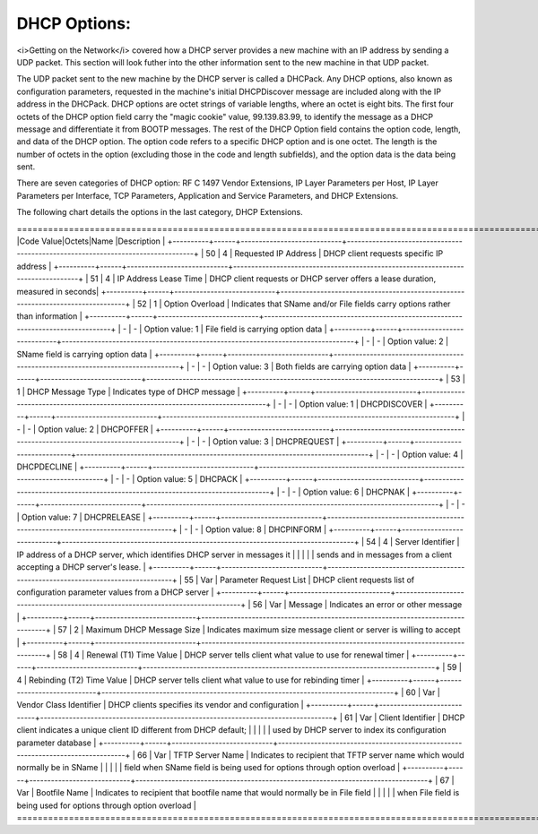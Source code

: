 




DHCP Options:
=============

<i>Getting on the Network</i> covered how a DHCP server provides a new machine with an IP address by sending a UDP packet. This section will look futher into the other information sent to the new machine in that UDP packet. 

The UDP packet sent to the new machine by the DHCP server is called a DHCPack. Any DHCP options, also known as configuration parameters, requested in the machine's initial DHCPDiscover message are included along with the IP address in the DHCPack. DHCP options are octet strings of variable lengths, where an octet is eight bits. The first four octets of the DHCP option field carry the "magic cookie" value, 99.139.83.99, to identify the message as a DHCP message and differentiate it from BOOTP messages. The rest of the DHCP Option field contains the option code, length, and data of the DHCP option. The option code refers to a specific DHCP option and is one octet. The length is the number of octets in the option (excluding those in the code and length subfields), and the option data is the data being sent. 

There are seven categories of DHCP option: RF C 1497 Vendor Extensions, IP Layer Parameters per Host, IP Layer Parameters per Interface, TCP Parameters, Application and Service Parameters, and DHCP Extensions. 

The following chart details the options in the last category, DHCP Extensions. 


=================================================================================================================================+
|Code Value|Octets|Name                        |Description                                                                      |
+----------+------+----------------------------+---------------------------------------------------------------------------------+
| 50       | 4    | Requested IP Address       | DHCP client requests specific IP address                                        |
+----------+------+----------------------------+---------------------------------------------------------------------------------+
| 51       | 4    | IP Address Lease Time      | DHCP client requests or DHCP server offers a lease duration, measured in seconds|
+----------+------+----------------------------+---------------------------------------------------------------------------------+
| 52       | 1    | Option Overload            | Indicates that SName and/or File fields carry options rather than information   |
+----------+------+----------------------------+---------------------------------------------------------------------------------+
| -        | -    | Option value: 1            | File field is carrying option data                                              |
+----------+------+----------------------------+---------------------------------------------------------------------------------+
| -        | -    | Option value: 2            | SName field is carrying option data                                             |
+----------+------+----------------------------+---------------------------------------------------------------------------------+
| -        | -    | Option value: 3            | Both fields are carrying option data                                            |
+----------+------+----------------------------+---------------------------------------------------------------------------------+
| 53       | 1    | DHCP Message Type          | Indicates type of DHCP message                                                  |
+----------+------+----------------------------+---------------------------------------------------------------------------------+
| -        | -    | Option value: 1            | DHCPDISCOVER                                                                    |
+----------+------+----------------------------+---------------------------------------------------------------------------------+
| -        | -    | Option value: 2            | DHCPOFFER                                                                       |
+----------+------+----------------------------+---------------------------------------------------------------------------------+
| -        | -    | Option value: 3            | DHCPREQUEST                                                                     |
+----------+------+----------------------------+---------------------------------------------------------------------------------+
| -        | -    | Option value: 4            | DHCPDECLINE                                                                     |
+----------+------+----------------------------+---------------------------------------------------------------------------------+
| -        | -    | Option value: 5            | DHCPACK                                                                         |
+----------+------+----------------------------+---------------------------------------------------------------------------------+
| -        | -    | Option value: 6            | DHCPNAK                                                                         |
+----------+------+----------------------------+---------------------------------------------------------------------------------+
| -        | -    | Option value: 7            | DHCPRELEASE                                                                     |
+----------+------+----------------------------+---------------------------------------------------------------------------------+
| -        | -    | Option value: 8            | DHCPINFORM                                                                      | 
+----------+------+----------------------------+---------------------------------------------------------------------------------+
| 54       | 4    | Server Identifier          | IP address of a DHCP server, which identifies DHCP server in messages it        |
|          |      |                            | sends and in messages from a client accepting a DHCP server's lease.            |
+----------+------+----------------------------+---------------------------------------------------------------------------------+
| 55       | Var  | Parameter Request List     | DHCP client requests list of configuration parameter values from a DHCP server  |
+----------+------+----------------------------+---------------------------------------------------------------------------------+
| 56       | Var  | Message                    | Indicates an error or other message                                             |
+----------+------+----------------------------+---------------------------------------------------------------------------------+
| 57       | 2    | Maximum DHCP Message Size  | Indicates maximum size message client or server is willing to accept            |
+----------+------+----------------------------+---------------------------------------------------------------------------------+
| 58       | 4    | Renewal (T1) Time Value    | DHCP server tells client what value to use for renewal timer                    |
+----------+------+----------------------------+---------------------------------------------------------------------------------+
| 59       | 4    | Rebinding (T2) Time Value  | DHCP server tells client what value to use for rebinding timer                  |
+----------+------+----------------------------+---------------------------------------------------------------------------------+
| 60       | Var  | Vendor Class Identifier    | DHCP clients specifies its vendor and configuration                             |
+----------+------+----------------------------+---------------------------------------------------------------------------------+
| 61       | Var  | Client Identifier          | DHCP client indicates a unique client ID different from DHCP default;           |
|          |      |                            | used by DHCP server to index its configuration parameter database               |
+----------+------+----------------------------+---------------------------------------------------------------------------------+
| 66       | Var  | TFTP Server Name           | Indicates to recipient that TFTP server name which would normally be in SName   |
|          |      |                            |  field when SName field is being used for options through option overload       |
+----------+------+----------------------------+---------------------------------------------------------------------------------+
| 67       | Var  | Bootfile Name              | Indicates to recipient that bootfile name that would normally be in File field  | 
|		   |	  |			                   | when File field is being used for options through option overload               |
=================================================================================================================================+